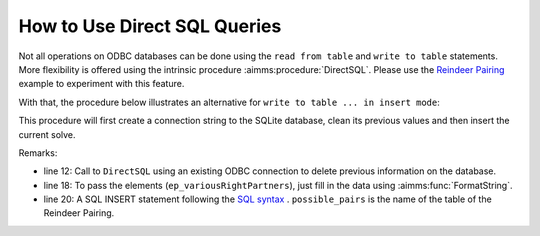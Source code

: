 How to Use Direct SQL Queries
===============================

Not all operations on ODBC databases can be done using the ``read from table`` and ``write to table`` statements.
More flexibility is offered using the intrinsic procedure :aimms:procedure:`DirectSQL`. Please use the `Reindeer Pairing <https://how-to.aimms.com/Articles/434/434-reindeer-pairing.html>`_ example to experiment with this feature.
 
With that, the procedure below illustrates an alternative for ``write to table ... in insert mode``:

.. aimms:procedure:: pr_fillDatabase
    
This procedure will first create a connection string to the SQLite database, clean its previous values and then insert the current solve. 

.. code-block:: aimms 
    :linenos:

    sp_loc_datasource
    :=  SQLCreateConnectionString (
            DatabaseInterface              :  'odbc',
            DriverName                     :  "SQLite3 ODBC Driver", !Your local drive
            ServerName                     :  "", 
            DatabaseName                   :  "pairing.db", !The path of your database
            UserId                         :  "", 
            Password                       :  "", 
            AdditionalConnectionParameters :  "");

    !delete all
    DirectSQL(sp_loc_datasource, "delete from possible_pairs;");

    !and fill again
    for (i_sols, i_left) | ep_variousRightPartners(i_sols, i_left) do
        sp_loc_insertCommand 
        :=  FormatString("INSERT INTO possible_pairs (solution,left,right) values ('%e','%e','%e');",
                        i_sols, i_left, ep_variousRightPartners(i_sols, i_left));

        DirectSQL(sp_loc_datasource, sp_loc_insertCommand);
    endfor ;

Remarks:

* line 12: Call to ``DirectSQL`` using an existing ODBC connection to delete previous information on the database.

* line 18: To pass the elements (``ep_variousRightPartners``), just fill in the data using :aimms:func:`FormatString`.

* line 20: A SQL INSERT statement following the `SQL syntax <https://www.w3schools.com/sql/sql_insert.asp>`_ . ``possible_pairs`` is the name of the table of the Reindeer Pairing.

.. seealso::
    Do not know which driver is available? Check `this article <https://how-to.aimms.com/Articles/539/539-which-odbc-drivers.html#which-odbc-drivers>`_.